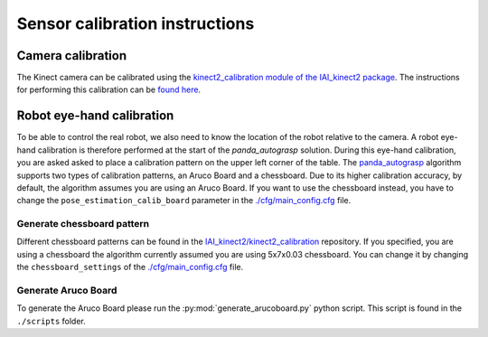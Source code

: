 Sensor calibration instructions
====================================

Camera calibration
----------------------------------------

The Kinect camera can be calibrated using the `kinect2_calibration module of the IAI_kinect2 package <iai_kinect2>`_.
The instructions for performing this calibration can be
`found here <_calib_instructions>`_.

Robot eye-hand calibration
---------------------------------

To be able to control the real robot, we also need to know the
location of the robot relative to the camera. A robot eye-hand calibration is
therefore performed at the start of the `panda_autograsp` solution.
During this eye-hand calibration, you are asked asked to place a calibration
pattern on the upper left corner of the table. The `panda_autograsp`_ algorithm
supports two types of calibration patterns, an Aruco Board and a
chessboard. Due to its higher calibration accuracy, by default, the algorithm
assumes you are using an Aruco Board. If you want to use the chessboard
instead, you have to change the ``pose_estimation_calib_board`` parameter
in the `./cfg/main_config.cfg <https://github.com/rickstaa/panda_autograsp/blob/melodic-devel/panda_autograsp/cfg/main_config.yaml>`_ 
file.


Generate chessboard pattern
^^^^^^^^^^^^^^^^^^^^^^^^^^^^^^^^^^^^^^^^^
Different chessboard patterns can be found in the
`IAI_kinect2/kinect2_calibration <iai_kinect2>`_ repository.
If you specified, you are using a chessboard the algorithm
currently assumed you are using 5x7x0.03 chessboard.
You can change it by changing the ``chessboard_settings``
of the `./cfg/main_config.cfg <https://github.com/rickstaa/panda_autograsp/blob/melodic-devel/panda_autograsp/cfg/main_config.yaml>`_
file.

Generate Aruco Board
^^^^^^^^^^^^^^^^^^^^^^^^^^^^^^^^^^^^^^^^^

To generate the Aruco Board please run the :py:mod:`generate_arucoboard.py`
python script. This script is found in the ``./scripts`` folder.


.. _panda_autograsp: https://github.com/rickstaa/panda_autograsp
.. _iai_kinect2: https://github.com/code-iai/iai_kinect2
.. _calib_instructions: https://github.com/code-iai/iai_kinect2/tree/master/kinect2_calibration>`_images
